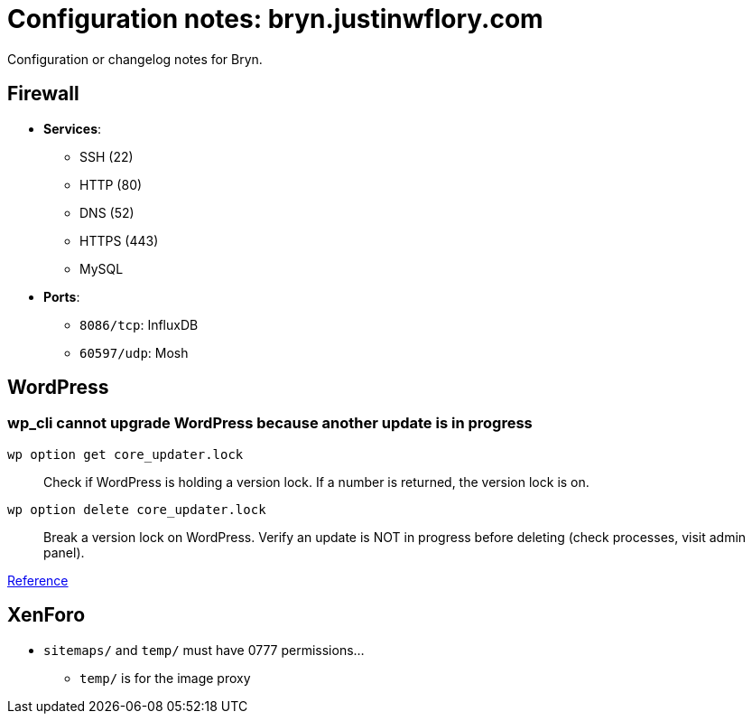 = Configuration notes: bryn.justinwflory.com

Configuration or changelog notes for Bryn.


== Firewall

* *Services*:
** SSH (22)
** HTTP (80)
** DNS (52)
** HTTPS (443)
** MySQL
* *Ports*:
** `8086/tcp`: InfluxDB
** `60597/udp`: Mosh


== WordPress

=== wp_cli cannot upgrade WordPress because another update is in progress

`wp option get core_updater.lock`::
Check if WordPress is holding a version lock.
If a number is returned, the version lock is on.

`wp option delete core_updater.lock`::
Break a version lock on WordPress.
Verify an update is NOT in progress before deleting (check processes, visit admin panel).

https://wordpress.stackexchange.com/questions/224989/get-rid-of-another-update-is-currently-in-progress[Reference]


== XenForo

* `sitemaps/` and `temp/` must have 0777 permissions…
** `temp/` is for the image proxy
